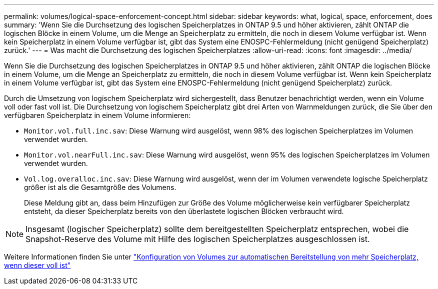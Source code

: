 ---
permalink: volumes/logical-space-enforcement-concept.html 
sidebar: sidebar 
keywords: what, logical, space, enforcement, does 
summary: 'Wenn Sie die Durchsetzung des logischen Speicherplatzes in ONTAP 9.5 und höher aktivieren, zählt ONTAP die logischen Blöcke in einem Volume, um die Menge an Speicherplatz zu ermitteln, die noch in diesem Volume verfügbar ist. Wenn kein Speicherplatz in einem Volume verfügbar ist, gibt das System eine ENOSPC-Fehlermeldung (nicht genügend Speicherplatz) zurück.' 
---
= Was macht die Durchsetzung des logischen Speicherplatzes
:allow-uri-read: 
:icons: font
:imagesdir: ../media/


[role="lead"]
Wenn Sie die Durchsetzung des logischen Speicherplatzes in ONTAP 9.5 und höher aktivieren, zählt ONTAP die logischen Blöcke in einem Volume, um die Menge an Speicherplatz zu ermitteln, die noch in diesem Volume verfügbar ist. Wenn kein Speicherplatz in einem Volume verfügbar ist, gibt das System eine ENOSPC-Fehlermeldung (nicht genügend Speicherplatz) zurück.

Durch die Umsetzung von logischem Speicherplatz wird sichergestellt, dass Benutzer benachrichtigt werden, wenn ein Volume voll oder fast voll ist. Die Durchsetzung von logischem Speicherplatz gibt drei Arten von Warnmeldungen zurück, die Sie über den verfügbaren Speicherplatz in einem Volume informieren:

* `Monitor.vol.full.inc.sav`: Diese Warnung wird ausgelöst, wenn 98% des logischen Speicherplatzes im Volumen verwendet wurden.
* `Monitor.vol.nearFull.inc.sav`: Diese Warnung wird ausgelöst, wenn 95% des logischen Speicherplatzes im Volumen verwendet wurden.
* `Vol.log.overalloc.inc.sav`: Diese Warnung wird ausgelöst, wenn der im Volumen verwendete logische Speicherplatz größer ist als die Gesamtgröße des Volumens.
+
Diese Meldung gibt an, dass beim Hinzufügen zur Größe des Volume möglicherweise kein verfügbarer Speicherplatz entsteht, da dieser Speicherplatz bereits von den überlastete logischen Blöcken verbraucht wird.



[NOTE]
====
Insgesamt (logischer Speicherplatz) sollte dem bereitgestellten Speicherplatz entsprechen, wobei die Snapshot-Reserve des Volume mit Hilfe des logischen Speicherplatzes ausgeschlossen ist.

====
Weitere Informationen finden Sie unter https://docs.netapp.com/us-en/ontap/volumes/configure-automatic-provide-space-when-full-task.html["Konfiguration von Volumes zur automatischen Bereitstellung von mehr Speicherplatz, wenn dieser voll ist"]
